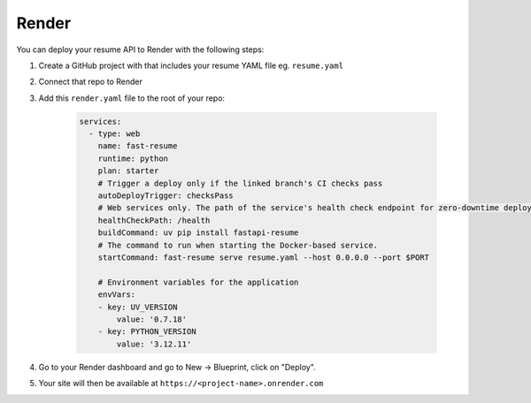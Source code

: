 Render
======

You can deploy your resume API to Render with the following steps:

1. Create a GitHub project with that includes your resume YAML file eg. ``resume.yaml``
2. Connect that repo to Render
3. Add this ``render.yaml`` file to the root of your repo:

    .. code-block:: yaml

        services:
          - type: web
            name: fast-resume
            runtime: python
            plan: starter
            # Trigger a deploy only if the linked branch's CI checks pass
            autoDeployTrigger: checksPass
            # Web services only. The path of the service's health check endpoint for zero-downtime deploys.
            healthCheckPath: /health
            buildCommand: uv pip install fastapi-resume
            # The command to run when starting the Docker-based service.
            startCommand: fast-resume serve resume.yaml --host 0.0.0.0 --port $PORT

            # Environment variables for the application
            envVars:
            - key: UV_VERSION
                value: '0.7.18'
            - key: PYTHON_VERSION
                value: '3.12.11'

4. Go to your Render dashboard and go to New -> Blueprint, click on "Deploy".
5. Your site will then be available at ``https://<project-name>.onrender.com``
